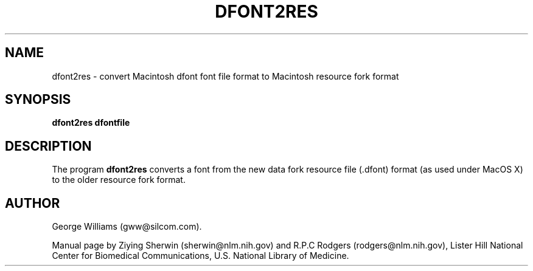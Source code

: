 .TH DFONT2RES 1 "23 October 2002"
.SH NAME
dfont2res \- convert Macintosh dfont font file format to Macintosh resource fork format
.SH SYNOPSIS
.B dfont2res
.B  dfontfile
.SH DESCRIPTION
The program
.B dfont2res
converts a font from the new data fork resource file (.dfont) format
(as used under MacOS X)
to the older resource fork format.
.SH AUTHOR
George Williams (gww@silcom.com).
.LP
Manual page by
Ziying Sherwin (sherwin@nlm.nih.gov) and
R.P.C Rodgers (rodgers@nlm.nih.gov),
Lister Hill National Center for Biomedical Communications,
U.S. National Library of Medicine.
.\" end of manual page
